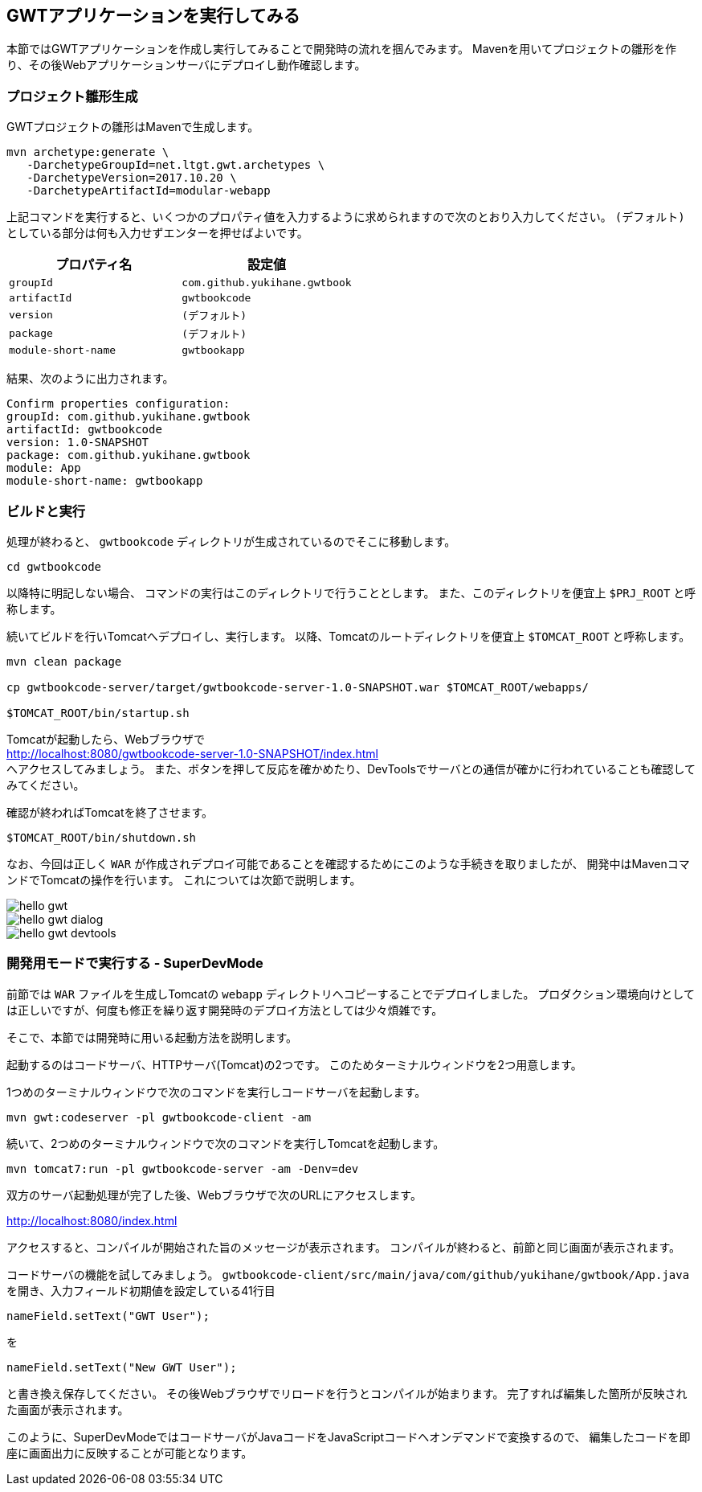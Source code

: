 [#say-hello]
== GWTアプリケーションを実行してみる

本節ではGWTアプリケーションを作成し実行してみることで開発時の流れを掴んでみます。
Mavenを用いてプロジェクトの雛形を作り、その後Webアプリケーションサーバにデプロイし動作確認します。


=== プロジェクト雛形生成

GWTプロジェクトの雛形はMavenで生成します。

----
mvn archetype:generate \
   -DarchetypeGroupId=net.ltgt.gwt.archetypes \
   -DarchetypeVersion=2017.10.20 \
   -DarchetypeArtifactId=modular-webapp
----

上記コマンドを実行すると、いくつかのプロパティ値を入力するように求められますので次のとおり入力してください。
`(デフォルト)` としている部分は何も入力せずエンターを押せばよいです。

[format="csv",options="header"]
|===========
プロパティ名,設定値
`groupId`,`com.github.yukihane.gwtbook`
`artifactId`,`gwtbookcode`
`version`,`(デフォルト)`
`package`,`(デフォルト)`
`module-short-name`,`gwtbookapp`
|===========

結果、次のように出力されます。
----
Confirm properties configuration:
groupId: com.github.yukihane.gwtbook
artifactId: gwtbookcode
version: 1.0-SNAPSHOT
package: com.github.yukihane.gwtbook
module: App
module-short-name: gwtbookapp
----

=== ビルドと実行

処理が終わると、 `gwtbookcode` ディレクトリが生成されているのでそこに移動します。
----
cd gwtbookcode
----
以降特に明記しない場合、 コマンドの実行はこのディレクトリで行うこととします。
また、このディレクトリを便宜上 `$PRJ_ROOT` と呼称します。

続いてビルドを行いTomcatへデプロイし、実行します。
以降、Tomcatのルートディレクトリを便宜上 `$TOMCAT_ROOT` と呼称します。

----
mvn clean package

cp gwtbookcode-server/target/gwtbookcode-server-1.0-SNAPSHOT.war $TOMCAT_ROOT/webapps/

$TOMCAT_ROOT/bin/startup.sh
----

Tomcatが起動したら、Webブラウザで +
http://localhost:8080/gwtbookcode-server-1.0-SNAPSHOT/index.html +
へアクセスしてみましょう。
また、ボタンを押して反応を確かめたり、DevToolsでサーバとの通信が確かに行われていることも確認してみてください。

確認が終わればTomcatを終了させます。

----
$TOMCAT_ROOT/bin/shutdown.sh
----

なお、今回は正しく `WAR` が作成されデプロイ可能であることを確認するためにこのような手続きを取りましたが、
開発中はMavenコマンドでTomcatの操作を行います。
これについては次節で説明します。

image::hello-gwt.png[]

image::hello-gwt-dialog.png[]

image::hello-gwt-devtools.png[]

=== 開発用モードで実行する - SuperDevMode

前節では `WAR` ファイルを生成しTomcatの `webapp` ディレクトリへコピーすることでデプロイしました。
プロダクション環境向けとしては正しいですが、何度も修正を繰り返す開発時のデプロイ方法としては少々煩雑です。

そこで、本節では開発時に用いる起動方法を説明します。

起動するのはコードサーバ、HTTPサーバ(Tomcat)の2つです。
このためターミナルウィンドウを2つ用意します。

1つめのターミナルウィンドウで次のコマンドを実行しコードサーバを起動します。
----
mvn gwt:codeserver -pl gwtbookcode-client -am
----

続いて、2つめのターミナルウィンドウで次のコマンドを実行しTomcatを起動します。
----
mvn tomcat7:run -pl gwtbookcode-server -am -Denv=dev
----
双方のサーバ起動処理が完了した後、Webブラウザで次のURLにアクセスします。

http://localhost:8080/index.html

アクセスすると、コンパイルが開始された旨のメッセージが表示されます。
コンパイルが終わると、前節と同じ画面が表示されます。

コードサーバの機能を試してみましょう。
`gwtbookcode-client/src/main/java/com/github/yukihane/gwtbook/App.java`
を開き、入力フィールド初期値を設定している41行目
----
nameField.setText("GWT User");
----
を
----
nameField.setText("New GWT User");
----
と書き換え保存してください。
その後Webブラウザでリロードを行うとコンパイルが始まります。
完了すれば編集した箇所が反映された画面が表示されます。

このように、SuperDevModeではコードサーバがJavaコードをJavaScriptコードへオンデマンドで変換するので、
編集したコードを即座に画面出力に反映することが可能となります。
